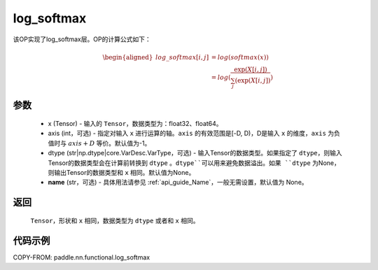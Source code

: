 .. _cn_api_nn_cn_log_softmax:

log_softmax
-------------------------------
.. py:function:: paddle.nn.functional.log_softmax(x, axis=-1, dtype=None, name=None)

该OP实现了log_softmax层。OP的计算公式如下：

.. math::

    \begin{aligned}
    log\_softmax[i, j] &= log(softmax(x)) \\
    &= log(\frac{\exp(X[i, j])}{\sum_j(\exp(X[i, j])})
    \end{aligned}

参数
::::::::::
    - x (Tensor) - 输入的 ``Tensor``，数据类型为：float32、float64。
    - axis (int，可选) - 指定对输入 ``x`` 进行运算的轴。``axis`` 的有效范围是[-D, D)，D是输入 ``x`` 的维度，``axis`` 为负值时与 :math:`axis + D` 等价。默认值为-1。
    - dtype (str|np.dtype|core.VarDesc.VarType，可选) - 输入Tensor的数据类型。如果指定了 ``dtype``，则输入Tensor的数据类型会在计算前转换到 ``dtype`` 。``dtype``可以用来避免数据溢出。如果 ``dtype`` 为None，则输出Tensor的数据类型和 ``x`` 相同。默认值为None。
    - **name** (str，可选) - 具体用法请参见 :ref:`api_guide_Name`，一般无需设置，默认值为 None。

返回
::::::::::
    ``Tensor``，形状和 ``x`` 相同，数据类型为 ``dtype`` 或者和 ``x`` 相同。

代码示例
::::::::::

COPY-FROM: paddle.nn.functional.log_softmax